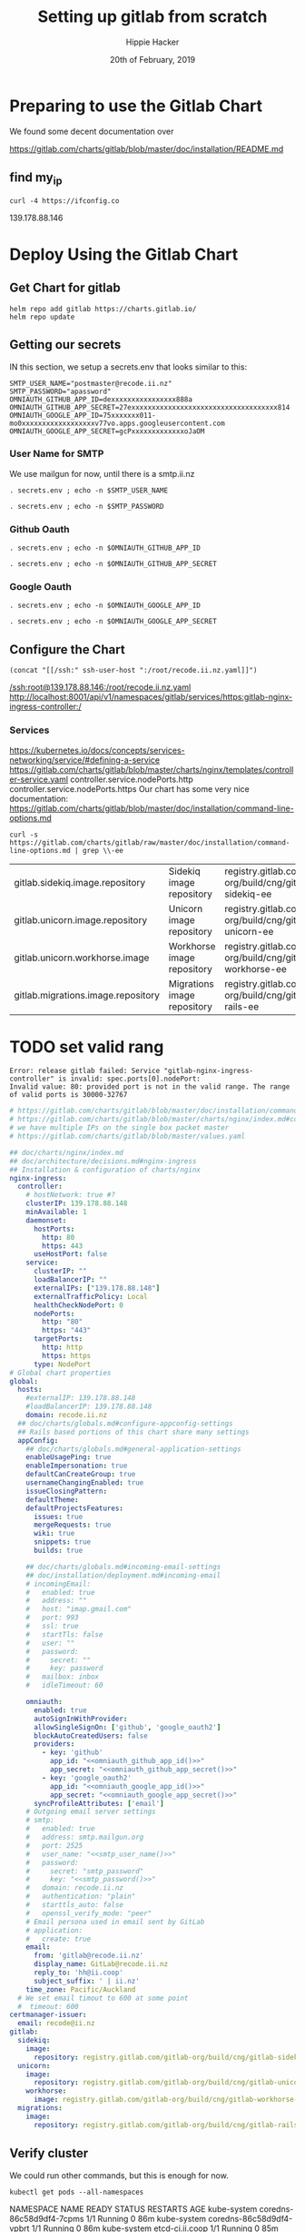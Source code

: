 # -*- org-use-property-inheritance: t; -*-
#+TITLE: Setting up gitlab from scratch
#+AUTHOR: Hippie Hacker
#+EMAIL: hh@ii.coop
#+CREATOR: ii.coop
#+DATE: 20th of February, 2019
#+PROPERTY: header-args:shell :results output code verbatim replace
#+PROPERTY: header-args:shell+ :prologue ". /etc/profile.d/homedir-go-path.sh\n. /etc/profile.d/system-go-path.sh\nexec 2>&1\n"
#+PROPERTY: header-args:shell+ :epilogue ":\n"
#+PROPERTY: header-args:shell+ :wrap "EXAMPLE :noeval t"
#+PROPERTY: header-args:shell+ :dir "/ssh:root@139.178.88.146:/root/"
#+PROPERTY: header-args:shell+ :eval no-export
#+PROPERTY: header-args:tmate  :socket (symbol-value 'socket)
#+PROPERTY: header-args:tmate+ :session (concat (user-login-name) ":" (nth 4 (org-heading-components)))
#+NOPROPERTY: header-args:tmate+ :prologue (concat "cd " org-file-dir "\n")
#+PROPERTY: header-args:tmate+ :eval no-export
#+REVEAL_ROOT: http://cdn.jsdelivr.net/reveal.js/3.0.0/
#+STARTUP: showeverything

* Preparing to use the Gitlab Chart

We found some decent documentation over 

https://gitlab.com/charts/gitlab/blob/master/doc/installation/README.md
** find my_ip
#+NAME: my_ip
#+BEGIN_SRC shell
curl -4 https://ifconfig.co
#+END_SRC

#+RESULTS: my_ip
#+BEGIN_EXAMPLE :noeval t
139.178.88.146
#+END_EXAMPLE
* Deploy Using the Gitlab Chart
  
** Get Chart for gitlab

#+NAME: Get Chart for gitlab
#+BEGIN_SRC tmate
helm repo add gitlab https://charts.gitlab.io/
helm repo update
#+END_SRC
** Getting our secrets
:PROPERTIES:
:header-args:shell+: :dir (symbol-value 'org-file-dir)
:END:


IN this section, we setup a secrets.env that looks similar to this:

#+NAME: secrets.env
#+BEGIN_SRC shell :noeval
SMTP_USER_NAME="postmaster@recode.ii.nz"
SMTP_PASSWORD="apassword"
OMNIAUTH_GITHUB_APP_ID=dexxxxxxxxxxxxxxxx888a
OMNIAUTH_GITHUB_APP_SECRET=27exxxxxxxxxxxxxxxxxxxxxxxxxxxxxxxxxxxx814
OMNIAUTH_GOOGLE_APP_ID=75xxxxxxx011-mo0xxxxxxxxxxxxxxxxxxv77vo.apps.googleusercontent.com
OMNIAUTH_GOOGLE_APP_SECRET=gcPxxxxxxxxxxxxxoJaOM
#+END_SRC

*** User Name for SMTP

We use mailgun for now, until there is a smtp.ii.nz

#+NAME: smtp_user_name
#+BEGIN_SRC shell :results output silent
. secrets.env ; echo -n $SMTP_USER_NAME
#+END_SRC

#+NAME: smtp_password
#+BEGIN_SRC shell :results output silent
. secrets.env ; echo -n $SMTP_PASSWORD
#+END_SRC

*** Github Oauth
#+NAME: omniauth_github_app_id
#+BEGIN_SRC shell :results output silent
. secrets.env ; echo -n $OMNIAUTH_GITHUB_APP_ID
#+END_SRC

#+NAME: omniauth_github_app_secret
#+BEGIN_SRC shell :results output silent
. secrets.env ; echo -n $OMNIAUTH_GITHUB_APP_SECRET
#+END_SRC

*** Google Oauth
#+NAME: omniauth_google_app_id
#+BEGIN_SRC shell :results output silent
. secrets.env ; echo -n $OMNIAUTH_GOOGLE_APP_ID
#+END_SRC

#+NAME: omniauth_google_app_secret
#+BEGIN_SRC shell :results output silent
. secrets.env ; echo -n $OMNIAUTH_GOOGLE_APP_SECRET
#+END_SRC


** Configure the Chart

#+NAME: tramp link to recode.ii.nz.yaml
#+BEGIN_SRC elisp :results raw
(concat "[[/ssh:" ssh-user-host ":/root/recode.ii.nz.yaml]]")
#+END_SRC

#+RESULTS: tramp link to recode.ii.nz.yaml
[[/ssh:root@139.178.88.146:/root/recode.ii.nz.yaml]]
[[http://localhost:8001/api/v1/namespaces/gitlab/services/https:gitlab-nginx-ingress-controller:/]]


*** Services
[[https://kubernetes.io/docs/concepts/services-networking/service/#defining-a-service]]
[[https://gitlab.com/charts/gitlab/blob/master/charts/nginx/templates/controller-service.yaml]]
controller.service.nodePorts.http
controller.service.nodePorts.https
Our chart has some very nice documentation:
[[https://gitlab.com/charts/gitlab/blob/master/doc/installation/command-line-options.md]]

#+BEGIN_SRC shell :dir "." 
  curl -s https://gitlab.com/charts/gitlab/raw/master/doc/installation/command-line-options.md | grep \\-ee
#+END_SRC

#+RESULTS:
#+BEGIN_EXAMPLE :noeval t
| gitlab.sidekiq.image.repository                     | Sidekiq image repository                       | registry.gitlab.com/gitlab-org/build/cng/gitlab-sidekiq-ee |
| gitlab.unicorn.image.repository                     | Unicorn image repository                       | registry.gitlab.com/gitlab-org/build/cng/gitlab-unicorn-ee |
| gitlab.unicorn.workhorse.image                      | Workhorse image repository                     | registry.gitlab.com/gitlab-org/build/cng/gitlab-workhorse-ee |
| gitlab.migrations.image.repository                  | Migrations image repository                    | registry.gitlab.com/gitlab-org/build/cng/gitlab-rails-ee   |
#+END_EXAMPLE


* TODO set valid rang
#+BEGIN_SRC error
Error: release gitlab failed: Service "gitlab-nginx-ingress-controller" is invalid: spec.ports[0].nodePort:
Invalid value: 80: provided port is not in the valid range. The range of valid ports is 30000-32767
#+END_SRC

#+NAME: The Config
#+BEGIN_SRC yaml :noweb yes :tangle (concat "/ssh:" ssh-user-host ":recode.ii.nz.yaml")
  # https://gitlab.com/charts/gitlab/blob/master/doc/installation/command-line-options.md#advanced-nginx-ingress-configuration
  # https://gitlab.com/charts/gitlab/blob/master/charts/nginx/index.md#configuration
  # we have multiple IPs on the single box packet master
  # https://gitlab.com/charts/gitlab/blob/master/values.yaml

  ## doc/charts/nginx/index.md
  ## doc/architecture/decisions.md#nginx-ingress
  ## Installation & configuration of charts/nginx
  nginx-ingress:
    controller:
      # hostNetwork: true #?
      clusterIP: 139.178.88.148 
      minAvailable: 1
      daemonset:
        hostPorts:
          http: 80
          https: 443
        useHostPort: false
      service:
        clusterIP: ""
        loadBalancerIP: ""
        externalIPs: ["139.178.88.148"]
        externalTrafficPolicy: Local
        healthCheckNodePort: 0
        nodePorts:
          http: "80"
          https: "443"
        targetPorts:
          http: http
          https: https
        type: NodePort
  # Global chart properties
  global:
    hosts:
      #externalIP: 139.178.88.148 
      #loadBalancerIP: 139.178.88.148 
      domain: recode.ii.nz
    ## doc/charts/globals.md#configure-appconfig-settings
    ## Rails based portions of this chart share many settings
    appConfig:
      ## doc/charts/globals.md#general-application-settings
      enableUsagePing: true
      enableImpersonation: true
      defaultCanCreateGroup: true
      usernameChangingEnabled: true
      issueClosingPattern:
      defaultTheme:
      defaultProjectsFeatures:
        issues: true
        mergeRequests: true
        wiki: true
        snippets: true
        builds: true

      ## doc/charts/globals.md#incoming-email-settings
      ## doc/installation/deployment.md#incoming-email
      # incomingEmail:
      #   enabled: true
      #   address: ""
      #   host: "imap.gmail.com"
      #   port: 993
      #   ssl: true
      #   startTls: false
      #   user: ""
      #   password:
      #     secret: ""
      #     key: password
      #   mailbox: inbox
      #   idleTimeout: 60

      omniauth:
        enabled: true
        autoSignInWithProvider: 
        allowSingleSignOn: ['github', 'google_oauth2']
        blockAutoCreatedUsers: false
        providers:
          - key: 'github'
            app_id: "<<omniauth_github_app_id()>>"
            app_secret: "<<omniauth_github_app_secret()>>"
          - key: 'google_oauth2'
            app_id: "<<omniauth_google_app_id()>>"
            app_secret: "<<omniauth_google_app_secret()>>"
        syncProfileAttributes: ['email']
      # Outgoing email server settings
      # smtp:
      #   enabled: true
      #   address: smtp.mailgun.org
      #   port: 2525
      #   user_name: "<<smtp_user_name()>>"
      #   password:
      #     secret: "smtp_password"
      #     key: "<<smtp_password()>>"
      #   domain: recode.ii.nz
      #   authentication: "plain"
      #   starttls_auto: false
      #   openssl_verify_mode: "peer"
      # Email persona used in email sent by GitLab
      # application:
      #   create: true
      email:
        from: 'gitlab@recode.ii.nz'
        display_name: GitLab@recode.ii.nz
        reply_to: 'hh@ii.coop'
        subject_suffix: ' | ii.nz'
      time_zone: Pacific/Auckland
    # We set email timout to 600 at some point
    #  timeout: 600
  certmanager-issuer:
    email: recode@ii.nz
  gitlab:
    sidekiq:
      image:
        repository: registry.gitlab.com/gitlab-org/build/cng/gitlab-sidekiq-ce
    unicorn:
      image:
        repository: registry.gitlab.com/gitlab-org/build/cng/gitlab-unicorn-ce
      workhorse:
        image: registry.gitlab.com/gitlab-org/build/cng/gitlab-workhorse-ce
    migrations:
      image:
        repository: registry.gitlab.com/gitlab-org/build/cng/gitlab-rails-ce
#+END_SRC

** Verify cluster

We could run other commands, but this is enough for now.

#+NAME: Verify Cluster
#+BEGIN_SRC shell :results code
kubectl get pods --all-namespaces
#+END_SRC

#+RESULTS: Verify Cluster
#+BEGIN_EXAMPLE :noeval t
NAMESPACE     NAME                                    READY   STATUS    RESTARTS   AGE
kube-system   coredns-86c58d9df4-7cpms                1/1     Running   0          86m
kube-system   coredns-86c58d9df4-vpbrt                1/1     Running   0          86m
kube-system   etcd-ci.ii.coop                         1/1     Running   0          85m
kube-system   hostpath-provisioner-7b79cb99f7-mb6dr   1/1     Running   0          82m
kube-system   kube-apiserver-ci.ii.coop               1/1     Running   0          85m
kube-system   kube-controller-manager-ci.ii.coop      1/1     Running   0          85m
kube-system   kube-flannel-ds-amd64-cx4sz             1/1     Running   0          83m
kube-system   kube-proxy-m4w5g                        1/1     Running   0          86m
kube-system   kube-scheduler-ci.ii.coop               1/1     Running   0          85m
kube-system   kubernetes-dashboard-57df4db6b-pw6tl    1/1     Running   0          81m
kube-system   tiller-deploy-dbb85cb99-f84vr           1/1     Running   0          82m
#+END_EXAMPLE

** Deploy Gitlab on Kubernetes 
#+NAME: Deploy Gitlab on Kubernetes
#+BEGIN_SRC tmate
helm upgrade --namespace=gitlab --install gitlab gitlab/gitlab --values ~/recode.ii.nz.yaml
MINIO_PVC=$(kubectl get pvc --namespace=gitlab gitlab-minio -o jsonpath='{.spec.volumeName}')
chown 1000.1000 /volumes/$MINIO_PVC
REDIS_PVC=$(kubectl get pvc --namespace=gitlab gitlab-redis -o jsonpath='{.spec.volumeName}')
chown -R 999.999 /volumes/$REDIS_PVC
#gitaly / repo-data takes a while to be created
REPO_PVC=$(kubectl get pvc --namespace=gitlab repo-data-gitlab-gitaly-0 -o jsonpath='{.spec.volumeName}')
echo $REPO_PVC
#chown 1000.1000 /volumes/$REPO_PVC
#+END_SRC

#+NAME: Delete Gitlab Fully
#+BEGIN_SRC tmate
helm delete --purge gitlab && kubectl delete namespace gitlab
#+END_SRC

* Monitor the Progress of your gitlab installation
** monitor
#+NAME: ingress IP and ports
#+BEGIN_SRC shell
kubectl get service --namespace gitlab gitlab-nginx-ingress-controller
#+END_SRC

#+RESULTS: ingress IP and ports
#+BEGIN_EXAMPLE :noeval t
NAME                              TYPE       CLUSTER-IP       EXTERNAL-IP      PORT(S)                             AGE
gitlab-nginx-ingress-controller   NodePort   10.110.226.218   139.178.88.148   80:80/TCP,443:443/TCP,22:1819/TCP   90s
#+END_EXAMPLE

** See how the run
** pods   
#+NAME: pods
#+BEGIN_SRC tmate
watch kubectl get pods --namespace=gitlab
#+END_SRC

#+NAME: ingresses
#+BEGIN_SRC shell
kubectl get ingresses --namespace=gitlab
#+END_SRC

#+RESULTS: ingresses
#+BEGIN_EXAMPLE :noeval t
NAME                        HOSTS                   ADDRESS          PORTS     AGE
cm-acme-http-solver-km7gb   gitlab.recode.ii.nz     139.178.88.148   80        6m21s
cm-acme-http-solver-mflf2   minio.recode.ii.nz      139.178.88.148   80        6m21s
cm-acme-http-solver-tw5zg   registry.recode.ii.nz   139.178.88.148   80        6m21s
gitlab-minio                minio.recode.ii.nz      139.178.88.148   80, 443   6m30s
gitlab-registry             registry.recode.ii.nz   139.178.88.148   80, 443   6m30s
gitlab-unicorn              gitlab.recode.ii.nz     139.178.88.148   80, 443   6m30s
#+END_EXAMPLE

#+NAME: services
#+BEGIN_SRC shell
kubectl get services --namespace=gitlab
#+END_SRC

#+RESULTS: services
#+BEGIN_EXAMPLE :noeval t
NAME                                      TYPE        CLUSTER-IP       EXTERNAL-IP      PORT(S)                             AGE
cm-acme-http-solver-5f6b5                 NodePort    10.102.109.23    <none>           8089:3392/TCP                       6m51s
cm-acme-http-solver-64gxg                 NodePort    10.101.202.118   <none>           8089:4835/TCP                       6m51s
cm-acme-http-solver-jlhvq                 NodePort    10.99.36.51      <none>           8089:5329/TCP                       6m51s
gitlab-gitaly                             ClusterIP   None             <none>           8075/TCP,9236/TCP                   7m2s
gitlab-gitlab-shell                       ClusterIP   10.106.254.236   <none>           22/TCP                              7m2s
gitlab-minio-svc                          ClusterIP   10.100.31.15     <none>           9000/TCP                            7m2s
gitlab-nginx-ingress-controller           NodePort    10.104.25.12     139.178.88.148   80:80/TCP,443:443/TCP,22:9166/TCP   7m2s
gitlab-nginx-ingress-controller-metrics   ClusterIP   10.109.168.214   <none>           9913/TCP                            7m2s
gitlab-nginx-ingress-controller-stats     ClusterIP   10.110.103.9     <none>           18080/TCP                           7m2s
gitlab-nginx-ingress-default-backend      ClusterIP   10.102.151.3     <none>           80/TCP                              7m2s
gitlab-postgresql                         ClusterIP   10.97.118.220    <none>           5432/TCP                            7m2s
gitlab-prometheus-server                  ClusterIP   10.97.122.130    <none>           80/TCP                              7m2s
gitlab-redis                              ClusterIP   10.101.93.233    <none>           6379/TCP,9121/TCP                   7m2s
gitlab-registry                           ClusterIP   10.101.172.24    <none>           5000/TCP                            7m2s
gitlab-unicorn                            ClusterIP   10.98.201.112    <none>           8080/TCP,8181/TCP                   7m2s
#+END_EXAMPLE

#+NAME: External NodePort
#+BEGIN_SRC shell :wrap "SRC json"
kubectl get services gitlab-nginx-ingress-controller --namespace=gitlab -o json \
  | jq -M .spec
#+END_SRC

First time around we notices that SSH was likely listening on all ports, so we weren't given port 22.
So we went back and configured SSH to only listen on the first IP.

#+RESULTS: External NodePort
#+BEGIN_SRC json
{
  "clusterIP": "10.101.230.167",
  "externalIPs": [
    "139.178.88.148"
  ],
  "externalTrafficPolicy": "Local",
  "ports": [
    {
      "name": "http",
      "nodePort": 80,
      "port": 80,
      "protocol": "TCP",
      "targetPort": "http"
    },
    {
      "name": "https",
      "nodePort": 443,
      "port": 443,
      "protocol": "TCP",
      "targetPort": "https"
    },
    {
      "name": "gitlab-shell",
      "nodePort": 6519,
      "port": 22,
      "protocol": "TCP",
      "targetPort": "gitlab-shell"
    }
  ],
  "selector": {
    "app": "nginx-ingress",
    "component": "controller",
    "release": "gitlab"
  },
  "sessionAffinity": "None",
  "type": "NodePort"
}
#+END_SRC

#+NAME: nginx-ingress-tcp configmap
#+BEGIN_SRC shell :wrap "SRC json"
kubectl get configmaps gitlab-nginx-ingress-tcp --namespace=gitlab -o json \
  | jq -M .data
#+END_SRC

#+RESULTS: nginx-ingress-tcp configmap
#+BEGIN_SRC json
{
  "22": "gitlab/gitlab-gitlab-shell:22"
}
#+END_SRC
* Redis Permissions

Some how /data/redis is created as root when redis loads.
We need to set the permissions for the volume (/data) and the /data/redis as it's created as owner root.

#+NAME: redis logs
#+BEGIN_SRC shell
kubectl logs --namespace=gitlab gitlab-redis-7577d89db9-f77t6  -c redis | tail -4
#+END_SRC  

#+RESULTS: redis logs
#+BEGIN_EXAMPLE :noeval t
1:M 22 Feb 09:45:05.021 * 10 changes in 300 seconds. Saving...
1:M 22 Feb 09:45:05.022 * Background saving started by pid 154
154:C 22 Feb 09:45:05.022 # Failed opening the RDB file gitlab-redis.rdb (in server root dir /data/redis) for saving: Permission denied
1:M 22 Feb 09:45:05.122 # Background saving error
#+END_EXAMPLE

#+NAME: redis run as uid
#+BEGIN_SRC shell
kubectl exec -ti --namespace=gitlab gitlab-redis-7577d89db9-f77t6  -c redis id
#+END_SRC

#+RESULTS: redis run as uid
#+BEGIN_EXAMPLE :noeval t
Unable to use a TTY - input is not a terminal or the right kind of file
uid=999(redis) gid=999(redis) groups=999(redis)
#+END_EXAMPLE

#+BEGIN_SRC tmate
REDIS_PVC=$(kubectl get pvc --namespace=gitlab gitlab-redis -o jsonpath='{.spec.volumeName}')
chown -R 999.999 /volumes/$REDIS_PVC
#+END_SRC
* pvc repo-data-gitlab-gitaly-0

#+BEGIN_SRC shell
REPO_PVC=$(kubectl get pvc --namespace=gitlab repo-data-gitlab-gitaly-0 -o jsonpath='{.spec.volumeName}')
ls -la /volumes/$REPO_PVC
#+END_SRC

#+RESULTS:
#+BEGIN_EXAMPLE :noeval t
total 12
drwxrwxrwx 3  999  999 4096 Feb 22 10:06 .
drwxr-xr-x 8  999  999 4096 Feb 22 09:25 ..
drwxr-x--- 4 1000 1000 4096 Feb 22 10:06 root
#+END_EXAMPLE

#+BEGIN_SRC tmate
REDIS_PVC=$(kubectl get pvc --namespace=gitlab gitlab-redis -o jsonpath='{.spec.volumeName}')
chown -R 1000.1000 /volumes/$REDIS_PVC
#+END_SRC

* Minio Permissions
If minio is working, it will not have any output, but we've been finding it complains that it can't write to .minio.sys.
We also noted that when we set perms on it's volume to 777, .minio.sys is written as uid 1000.
There is likely an issue with minio needing to set the perms on the volume / folder before starting.

#+NAME: inspect minio logs
#+BEGIN_SRC shell
kubectl logs --namespace=gitlab pod/`kubectl get pod -l app=minio -l component=app -o jsonpath='{..metadata.name}' --all-namespaces` -c minio
#+END_SRC

#+RESULTS: inspect minio logs
#+BEGIN_EXAMPLE :noeval t
time="2019-02-22T08:57:23Z" level=error msg="Initializing object layer failed" cause="Unable to initialize '.minio.sys' meta volume, mkdir /export/.minio.sys: permission denied" source="[server-main.go:214:serverMain()]" 
#+END_EXAMPLE

#+NAME: describe minio pod/container
#+BEGIN_SRC shell :wrap "SRC config" :eval ask
kubectl describe pod/`kubectl get pod -l app=minio -l component=app -o jsonpath='{..metadata.name}' --all-namespaces` --namespace=gitlab
#+END_SRC

#+BEGIN_SRC tmate
MINIO_PVC=$(kubectl get pvc --namespace=gitlab gitlab-minio -o jsonpath='{.spec.volumeName}')
chown 1000.1000 /volumes/$MINIO_PVC
#+END_SRC

Delete pod (so it can be re-created and can re-used the PVC that now has correct perms:

#+BEGIN_SRC tmate
kubectl delete $(kubectl get pod --namespace=gitlab -l app=minio -o name) --namespace=gitlab
#+END_SRC

#+BEGIN_SRC shell
MINIO_PVC=$(kubectl get pvc --namespace=gitlab gitlab-minio -o jsonpath='{.spec.volumeName}')
ls -la /volumes/$MINIO_PVC
#+END_SRC

#+RESULTS:
#+BEGIN_EXAMPLE :noeval t
total 8
drwxr-xr-x 2 1000 1000 4096 Feb 21 17:35 .
drwxr-xr-x 9 root root 4096 Feb 21 17:35 ..
#+END_EXAMPLE

** Get root password

#+NAME: get root password
#+BEGIN_SRC shell
kubectl get secret --namespace=gitlab gitlab-gitlab-initial-root-password -ojsonpath={.data.password} | base64 --decode ; echo
#+END_SRC

#+RESULTS: get root password
#+BEGIN_EXAMPLE :noeval t
#+END_EXAMPLE

** TODO email
** TODO SMTP OUTGOING
* TODO ingress
for our new IP on 22,80,443
  
* Init Conainer Debug

  #+NAME: sidekiq pod
  #+BEGIN_SRC shell :wrap "SRC json"
  kubectl get pod \
    -l app=sidekiq \
    --namespace=gitlab \
    -o json \
  | jq -M .
  #+END_SRC

** Debug Init containers
https://kubernetes.io/docs/tasks/debug-application-cluster/debug-init-containers/
#+NAME: describe broken pod
#+BEGIN_SRC shell
kubectl describe `kubectl get pod -l app=sidekiq --namespace=gitlab -o name` --namespace=gitlab
#+END_SRC

#+RESULTS: describe broken pod
#+BEGIN_EXAMPLE :noeval t
Name:               gitlab-sidekiq-all-in-1-64c87c795b-wrx22
Namespace:          gitlab
Priority:           0
PriorityClassName:  <none>
Node:               ci.ii.coop/139.178.88.146
Start Time:         Thu, 21 Feb 2019 15:38:24 +1300
Labels:             app=sidekiq
                    pod-template-hash=64c87c795b
                    release=gitlab
Annotations:        checksum/configmap: d60eb12282fc9d74a04175ae12359ebd94a522ade74cef0053dfc601116849d3
                    checksum/configmap-pod: 31b99a4a71c3ab443a22b879ad69dfa437edf33f8292b0ae3835c02cbf1047ea
                    cluster-autoscaler.kubernetes.io/safe-to-evict: true
                    prometheus.io/port: 3807
                    prometheus.io/scrape: true
Status:             Pending
IP:                 10.244.0.209
Controlled By:      ReplicaSet/gitlab-sidekiq-all-in-1-64c87c795b
Init Containers:
  certificates:
    Container ID:   docker://4a74cf95f171347de42433cb2dab7527995aa1e328172bcea405f1e6ec75ff5b
    Image:          registry.gitlab.com/gitlab-org/build/cng/alpine-certificates:20171114-r3
    Image ID:       docker-pullable://registry.gitlab.com/gitlab-org/build/cng/alpine-certificates@sha256:bf07c7b34ef86f22370e5a3e0e2a0f7e51a24e0ad6c27108cae59c64e244e2c3
    Port:           <none>
    Host Port:      <none>
    State:          Terminated
      Reason:       Completed
      Exit Code:    0
      Started:      Thu, 21 Feb 2019 15:38:28 +1300
      Finished:     Thu, 21 Feb 2019 15:38:28 +1300
    Ready:          True
    Restart Count:  0
    Requests:
      cpu:        50m
    Environment:  <none>
    Mounts:
      /etc/ssl/certs from etc-ssl-certs (rw)
      /var/run/secrets/kubernetes.io/serviceaccount from default-token-tfwcn (ro)
  configure:
    Container ID:  docker://d79546e8f95b925f86a81b288fc8541af440a39af5cb8a79864de38121198827
    Image:         busybox:latest
    Image ID:      docker-pullable://busybox@sha256:061ca9704a714ee3e8b80523ec720c64f6209ad3f97c0ff7cb9ec7d19f15149f
    Port:          <none>
    Host Port:     <none>
    Command:
      sh
      /config/configure
    State:          Terminated
      Reason:       Completed
      Exit Code:    0
      Started:      Thu, 21 Feb 2019 15:38:30 +1300
      Finished:     Thu, 21 Feb 2019 15:38:30 +1300
    Ready:          True
    Restart Count:  0
    Requests:
      cpu:        50m
    Environment:  <none>
    Mounts:
      /config from sidekiq-config (ro)
      /init-secrets from init-sidekiq-secrets (ro)
      /sidekiq-secrets from sidekiq-secrets (rw)
      /var/run/secrets/kubernetes.io/serviceaccount from default-token-tfwcn (ro)
  dependencies:
    Container ID:  docker://bb2d3af29db91640865de5572a7cb92eb5215ba6736f384d41aa708508fafc0e
    Image:         registry.gitlab.com/gitlab-org/build/cng/gitlab-workhorse-ce:v11.7.5
    Image ID:      docker-pullable://registry.gitlab.com/gitlab-org/build/cng/gitlab-workhorse-ce@sha256:df2c7329c885f002a1e941e08838736e6714829d80460eb59c05f9b4066e6724
    Port:          <none>
    Host Port:     <none>
    Args:
      /scripts/wait-for-deps
    State:          Waiting
      Reason:       CrashLoopBackOff
    Last State:     Terminated
      Reason:       Error
      Exit Code:    1
      Started:      Thu, 21 Feb 2019 16:15:11 +1300
      Finished:     Thu, 21 Feb 2019 16:15:11 +1300
    Ready:          False
    Restart Count:  12
    Requests:
      cpu:  50m
    Environment:
      GITALY_FEATURE_DEFAULT_ON:  1
      CONFIG_TEMPLATE_DIRECTORY:  /var/opt/gitlab/templates
      CONFIG_DIRECTORY:           /srv/gitlab/config
      SIDEKIQ_CONCURRENCY:        25
      SIDEKIQ_TIMEOUT:            5
    Mounts:
      /etc/gitlab from sidekiq-secrets (ro)
      /var/opt/gitlab/templates from sidekiq-config (ro)
      /var/run/secrets/kubernetes.io/serviceaccount from default-token-tfwcn (ro)
Containers:
  sidekiq:
    Container ID:   
    Image:          registry.gitlab.com/gitlab-org/build/cng/gitlab-workhorse-ce:v11.7.5
    Image ID:       
    Port:           3807/TCP
    Host Port:      0/TCP
    State:          Waiting
      Reason:       PodInitializing
    Ready:          False
    Restart Count:  0
    Requests:
      cpu:      50m
      memory:   650M
    Liveness:   exec [pgrep -f sidekiq] delay=0s timeout=1s period=10s #success=1 #failure=3
    Readiness:  exec [head -c1 /dev/random] delay=0s timeout=1s period=10s #success=1 #failure=3
    Environment:
      prometheus_multiproc_dir:   /metrics
      GITALY_FEATURE_DEFAULT_ON:  1
      CONFIG_TEMPLATE_DIRECTORY:  /var/opt/gitlab/templates
      CONFIG_DIRECTORY:           /srv/gitlab/config
      SIDEKIQ_CONCURRENCY:        25
      SIDEKIQ_TIMEOUT:            5
    Mounts:
      /etc/gitlab from sidekiq-secrets (ro)
      /etc/ssl/certs/ from etc-ssl-certs (ro)
      /metrics from sidekiq-metrics (rw)
      /srv/gitlab/INSTALLATION_TYPE from sidekiq-config (rw)
      /srv/gitlab/config/initializers/smtp_settings.rb from sidekiq-config (rw)
      /srv/gitlab/config/secrets.yml from sidekiq-secrets (rw)
      /var/opt/gitlab/templates from sidekiq-config (ro)
      /var/run/secrets/kubernetes.io/serviceaccount from default-token-tfwcn (ro)
Conditions:
  Type              Status
  Initialized       False 
  Ready             False 
  ContainersReady   False 
  PodScheduled      True 
Volumes:
  sidekiq-metrics:
    Type:    EmptyDir (a temporary directory that shares a pod's lifetime)
    Medium:  Memory
  sidekiq-config:
    Type:               Projected (a volume that contains injected data from multiple sources)
    ConfigMapName:      gitlab-sidekiq
    ConfigMapOptional:  <nil>
    ConfigMapName:      gitlab-sidekiq-all-in-1
    ConfigMapOptional:  <nil>
  init-sidekiq-secrets:
    Type:                Projected (a volume that contains injected data from multiple sources)
    SecretName:          gitlab-rails-secret
    SecretOptionalName:  <nil>
    SecretName:          gitlab-gitaly-secret
    SecretOptionalName:  <nil>
    SecretName:          gitlab-redis-secret
    SecretOptionalName:  <nil>
    SecretName:          gitlab-postgresql-password
    SecretOptionalName:  <nil>
    SecretName:          gitlab-registry-secret
    SecretOptionalName:  <nil>
    SecretName:          gitlab-minio-secret
    SecretOptionalName:  <nil>
  sidekiq-secrets:
    Type:    EmptyDir (a temporary directory that shares a pod's lifetime)
    Medium:  Memory
  etc-ssl-certs:
    Type:    EmptyDir (a temporary directory that shares a pod's lifetime)
    Medium:  Memory
  default-token-tfwcn:
    Type:        Secret (a volume populated by a Secret)
    SecretName:  default-token-tfwcn
    Optional:    false
QoS Class:       Burstable
Node-Selectors:  <none>
Tolerations:     node.kubernetes.io/not-ready:NoExecute for 300s
                 node.kubernetes.io/unreachable:NoExecute for 300s
Events:
  Type     Reason       Age                 From                 Message
  ----     ------       ----                ----                 -------
  Normal   Scheduled    37m                 default-scheduler    Successfully assigned gitlab/gitlab-sidekiq-all-in-1-64c87c795b-wrx22 to ci.ii.coop
  Warning  FailedMount  37m                 kubelet, ci.ii.coop  MountVolume.SetUp failed for volume "sidekiq-config" : couldn't propagate object cache: timed out waiting for the condition
  Normal   Pulled       37m                 kubelet, ci.ii.coop  Container image "registry.gitlab.com/gitlab-org/build/cng/alpine-certificates:20171114-r3" already present on machine
  Normal   Created      37m                 kubelet, ci.ii.coop  Created container
  Normal   Started      37m                 kubelet, ci.ii.coop  Started container
  Normal   Pulling      37m                 kubelet, ci.ii.coop  pulling image "busybox:latest"
  Normal   Created      37m                 kubelet, ci.ii.coop  Created container
  Normal   Pulled       37m                 kubelet, ci.ii.coop  Successfully pulled image "busybox:latest"
  Normal   Started      37m                 kubelet, ci.ii.coop  Started container
  Normal   Pulled       36m (x4 over 37m)   kubelet, ci.ii.coop  Container image "registry.gitlab.com/gitlab-org/build/cng/gitlab-workhorse-ce:v11.7.5" already present on machine
  Normal   Created      36m (x4 over 37m)   kubelet, ci.ii.coop  Created container
  Normal   Started      36m (x4 over 37m)   kubelet, ci.ii.coop  Started container
  Warning  BackOff      2m (x163 over 37m)  kubelet, ci.ii.coop  Back-off restarting failed container
#+END_EXAMPLE

  #+NAME: Init Container Statuses of gitlab sidekiq
  #+BEGIN_SRC shell :wrap "SRC json"
(
  kubectl get pod \
    -l app=sidekiq \
    --namespace=gitlab \
    -o json \
  | jq -M '.items[0].status.initContainerStatuses[] | select(.ready==false)'
) 2>&1
echo // errors should appear above this
#
  #+END_SRC

  #+RESULTS: Init Container Statuses of gitlab sidekiq
  #+BEGIN_SRC json
  {
    "containerID": "docker://2ef97902897033b1d7efcfe955c52f6782db32851ba710db7c9e265a917f48c3",
    "image": "registry.gitlab.com/gitlab-org/build/cng/gitlab-workhorse-ce:v11.7.5",
    "imageID": "docker-pullable://registry.gitlab.com/gitlab-org/build/cng/gitlab-workhorse-ce@sha256:df2c7329c885f002a1e941e08838736e6714829d80460eb59c05f9b4066e6724",
    "lastState": {
      "terminated": {
        "containerID": "docker://2ef97902897033b1d7efcfe955c52f6782db32851ba710db7c9e265a917f48c3",
        "exitCode": 1,
        "finishedAt": "2019-02-21T03:10:05Z",
        "reason": "Error",
        "startedAt": "2019-02-21T03:10:05Z"
      }
    },
    "name": "dependencies",
    "ready": false,
    "restartCount": 11,
    "state": {
      "waiting": {
        "message": "Back-off 5m0s restarting failed container=dependencies pod=gitlab-sidekiq-all-in-1-64c87c795b-wrx22_gitlab(c2d93935-3581-11e9-bfc2-98039b302386)",
        "reason": "CrashLoopBackOff"
      }
    }
  }
  // errors should appear above this
  #+END_SRC

  #+NAME: Status Condition of gitlab sidekiq
  #+BEGIN_SRC shell :wrap "SRC json"
(
  kubectl get pod \
    -l app=sidekiq \
    --namespace=gitlab \
    -o json \
  | jq -M '.items[0].status.conditions'
) 2>&1
echo // errors should appear above this
#[] | select(.type=="Ready")'
  #+END_SRC

  #+RESULTS: Status Condition of gitlab sidekiq
  #+BEGIN_SRC json
  [
    {
      "lastProbeTime": null,
      "lastTransitionTime": "2019-02-21T02:38:24Z",
      "message": "containers with incomplete status: [dependencies]",
      "reason": "ContainersNotInitialized",
      "status": "False",
      "type": "Initialized"
    },
    {
      "lastProbeTime": null,
      "lastTransitionTime": "2019-02-21T02:38:24Z",
      "message": "containers with unready status: [sidekiq]",
      "reason": "ContainersNotReady",
      "status": "False",
      "type": "Ready"
    },
    {
      "lastProbeTime": null,
      "lastTransitionTime": "2019-02-21T02:38:24Z",
      "message": "containers with unready status: [sidekiq]",
      "reason": "ContainersNotReady",
      "status": "False",
      "type": "ContainersReady"
    },
    {
      "lastProbeTime": null,
      "lastTransitionTime": "2019-02-21T02:38:24Z",
      "status": "True",
      "type": "PodScheduled"
    }
  ]
  #+END_SRC

  #+NAME: Get logs for sidekiq init certificates container
  #+BEGIN_SRC shell
    (
      kubectl logs \
          $(kubectl get pod \
            -l app=sidekiq \
            --namespace=gitlab \
            -o name )\
       --namespace=gitlab \
       -c certificates
    ) 2>&1
  #+END_SRC

  #+RESULTS: Get logs for sidekiq init certificates container
  #+BEGIN_EXAMPLE :noeval t
  rm: can't remove '/etc/ssl/certs/*': No such file or directory
  WARNING: ca-certificates.crt does not contain exactly one certificate or CRL: skipping
  #+END_EXAMPLE

  #+NAME: Get logs for sidekiq init configure container
  #+BEGIN_SRC shell
    (
      kubectl logs \
          $(kubectl get pod \
            -l app=sidekiq \
            --namespace=gitlab \
            -o name )\
       --namespace=gitlab \
       -c configure
    ) 2>&1
  #+END_SRC

  #+RESULTS: Get logs for sidekiq init configure container
  #+BEGIN_EXAMPLE :noeval t
  '/init-secrets/redis/./password' -> '/sidekiq-secrets/redis/./password'
  '/init-secrets/redis/.' -> '/sidekiq-secrets/redis/.'
  '/init-secrets/gitaly/./gitaly_token' -> '/sidekiq-secrets/gitaly/./gitaly_token'
  '/init-secrets/gitaly/.' -> '/sidekiq-secrets/gitaly/.'
  '/init-secrets/registry/./gitlab-registry.key' -> '/sidekiq-secrets/registry/./gitlab-registry.key'
  '/init-secrets/registry/.' -> '/sidekiq-secrets/registry/.'
  '/init-secrets/postgres/./psql-password' -> '/sidekiq-secrets/postgres/./psql-password'
  '/init-secrets/postgres/.' -> '/sidekiq-secrets/postgres/.'
  '/init-secrets/rails-secrets/./secrets.yml' -> '/sidekiq-secrets/rails-secrets/./secrets.yml'
  '/init-secrets/rails-secrets/.' -> '/sidekiq-secrets/rails-secrets/.'
  '/init-secrets/minio/./secretkey' -> '/sidekiq-secrets/minio/./secretkey'
  '/init-secrets/minio/./accesskey' -> '/sidekiq-secrets/minio/./accesskey'
  '/init-secrets/minio/.' -> '/sidekiq-secrets/minio/.'
  #+END_EXAMPLE


  #+NAME: Get logs for sidekiq init dependencies container
  #+BEGIN_SRC shell
    (
      kubectl logs \
          $(kubectl get pod \
            -l app=sidekiq \
            --namespace=gitlab \
            -o name )\
       --namespace=gitlab \
       -c dependencies
    ) 2>&1
  #+END_SRC

  #+RESULTS: Get logs for sidekiq init dependencies container
  #+BEGIN_EXAMPLE :noeval t
  + /scripts/set-config /var/opt/gitlab/templates /srv/gitlab/config
  /usr/lib/ruby/2.4.0/psych.rb:472:in `initialize': No such file or directory @ rb_sysopen - /srv/gitlab/config/sidekiq_queues.yml (Errno::ENOENT)
    from /usr/lib/ruby/2.4.0/psych.rb:472:in `open'
    from /usr/lib/ruby/2.4.0/psych.rb:472:in `load_file'
    from (erb):1:in `<main>'
    from /usr/lib/ruby/2.4.0/erb.rb:896:in `eval'
    from /usr/lib/ruby/2.4.0/erb.rb:896:in `result'
    from /scripts/set-config:22:in `block in <main>'
    from /scripts/set-config:18:in `each'
    from /scripts/set-config:18:in `<main>'
  Begin parsing .erb files from /var/opt/gitlab/templates
  Writing /srv/gitlab/config/resque.yml
  Writing /srv/gitlab/config/gitlab.yml
  Writing /srv/gitlab/config/database.yml
  Writing /srv/gitlab/config/sidekiq_queues.yml
  #+END_EXAMPLE

#+BEGIN_SRC tmate

#+END_SRC

* Footnotes
# Local Variables:
# eval: (set (make-local-variable 'ssh-user-host) "root@139.178.88.146")
# eval: (set (make-local-variable 'org-file-dir) (file-name-directory buffer-file-name))
# eval: (set (make-local-variable 'user-buffer) (concat user-login-name "." (file-name-base buffer-file-name)))
# eval: (set (make-local-variable 'tmpdir) (make-temp-file (concat "/dev/shm/" user-buffer "-") t))
# eval: (set (make-local-variable 'socket) (concat "/tmp/" user-buffer ".iisocket"))
# eval: (set (make-local-variable 'select-enable-clipboard) t)
# eval: (set (make-local-variable 'select-enable-primary) t)
# eval: (set (make-local-variable 'start-tmate-command) (concat "tmate -S " socket " new-session -A -s " user-login-name " -n main \\\"tmate wait tmate-ready \\&\\& sleep 2 \\&\\& tmate display -p \'\\\#{tmate_ssh}\\ \\\\#\\ " user-buffer "\\ \\\\#\\ \\\#{tmate_web}\' \\| xclip -i -sel p -f \\| xclip -i -sel c \\&\\& bash --login\\\""))
# eval: (xclip-mode 1) 
# eval: (gui-select-text (concat "rm -i " socket "; ssh -tAX " ssh-user-host " -L " socket ":" socket " " start-tmate-command))
# eval: (xclip-mode 1) 
# org-babel-tmate-session-prefix: ""
# org-babel-tmate-default-window-name: "main"
# org-confirm-babel-evaluate: nil
# org-use-property-inheritance: t
# End:
